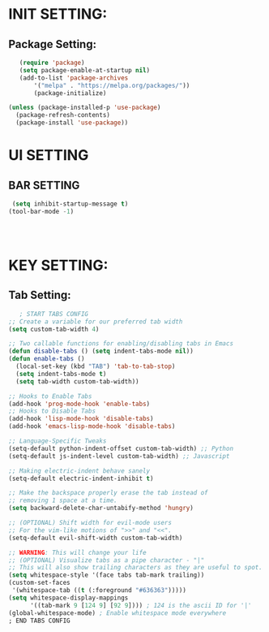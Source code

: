 
* INIT SETTING:
** Package Setting:
   #+BEGIN_SRC emacs-lisp
   (require 'package)
   (setq package-enable-at-startup nil)
   (add-to-list 'package-archives
	   '("melpa" . "https://melpa.org/packages/"))
	   (package-initialize)

(unless (package-installed-p 'use-package)
  (package-refresh-contents)
  (package-install 'use-package))
#+END_SRC

#+RESULTS:



* UI SETTING
** BAR SETTING
   #+BEGIN_SRC emacs-lisp
	  (setq inhibit-startup-message t)
     (tool-bar-mode -1)




#+END_SRC


* KEY SETTING:
** Tab Setting:
   #+BEGIN_SRC emacs-lisp
   ; START TABS CONFIG
;; Create a variable for our preferred tab width
(setq custom-tab-width 4)

;; Two callable functions for enabling/disabling tabs in Emacs
(defun disable-tabs () (setq indent-tabs-mode nil))
(defun enable-tabs ()
  (local-set-key (kbd "TAB") 'tab-to-tab-stop)
  (setq indent-tabs-mode t)
  (setq tab-width custom-tab-width))

;; Hooks to Enable Tabs
(add-hook 'prog-mode-hook 'enable-tabs)
;; Hooks to Disable Tabs
(add-hook 'lisp-mode-hook 'disable-tabs)
(add-hook 'emacs-lisp-mode-hook 'disable-tabs)

;; Language-Specific Tweaks
(setq-default python-indent-offset custom-tab-width) ;; Python
(setq-default js-indent-level custom-tab-width) ;; Javascript

;; Making electric-indent behave sanely
(setq-default electric-indent-inhibit t)

;; Make the backspace properly erase the tab instead of
;; removing 1 space at a time.
(setq backward-delete-char-untabify-method 'hungry)

;; (OPTIONAL) Shift width for evil-mode users
;; For the vim-like motions of ">>" and "<<".
(setq-default evil-shift-width custom-tab-width)

;; WARNING: This will change your life
;; (OPTIONAL) Visualize tabs as a pipe character - "|"
;; This will also show trailing characters as they are useful to spot.
(setq whitespace-style '(face tabs tab-mark trailing))
(custom-set-faces
 '(whitespace-tab ((t (:foreground "#636363")))))
(setq whitespace-display-mappings
      '((tab-mark 9 [124 9] [92 9]))) ; 124 is the ascii ID for '|'
(global-whitespace-mode) ; Enable whitespace mode everywhere
; END TABS CONFIG
#+END_SRC
